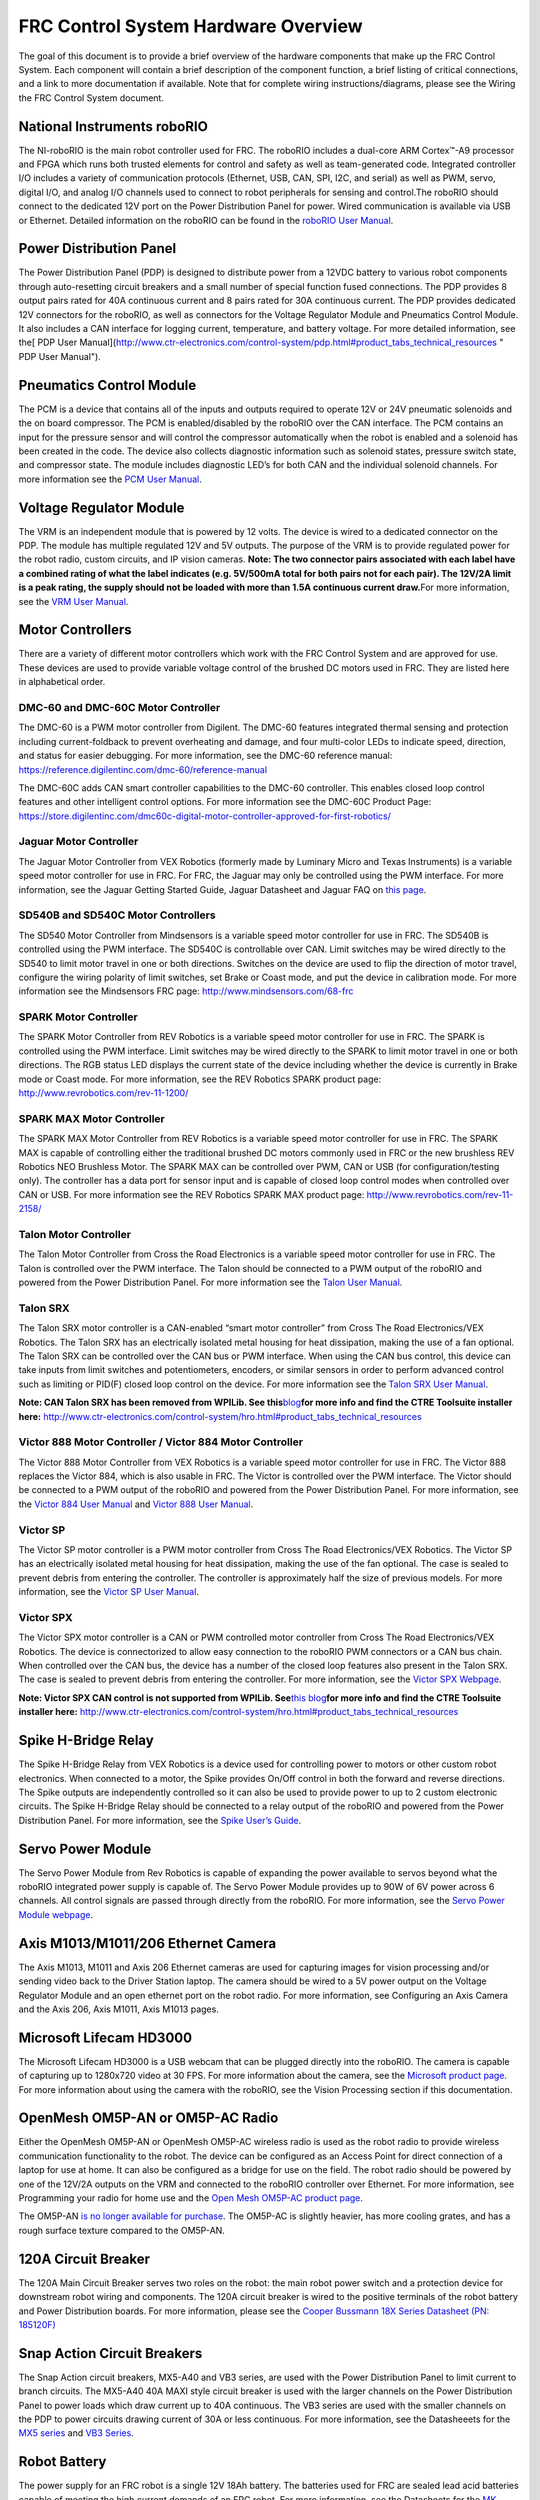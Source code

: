 FRC Control System Hardware Overview
====================================

The goal of this document is to provide a brief overview of the hardware
components that make up the FRC Control System. Each component will
contain a brief description of the component function, a brief listing
of critical connections, and a link to more documentation if available.
Note that for complete wiring instructions/diagrams, please see the
Wiring the FRC Control System document.

National Instruments roboRIO
~~~~~~~~~~~~~~~~~~~~~~~~~~~~

|image0|

The NI-roboRIO is the main robot controller used for FRC. The roboRIO
includes a dual-core ARM Cortex™-A9 processor and FPGA which runs both
trusted elements for control and safety as well as team-generated code.
Integrated controller I/O includes a variety of communication protocols
(Ethernet, USB, CAN, SPI, I2C, and serial) as well as PWM, servo,
digital I/O, and analog I/O channels used to connect to robot
peripherals for sensing and control.The roboRIO should connect to the
dedicated 12V port on the Power Distribution Panel for power. Wired
communication is available via USB or Ethernet. Detailed information on
the roboRIO can be found in the `roboRIO User
Manual <http://www.ni.com/pdf/manuals/374474a.pdf>`__.

Power Distribution Panel
~~~~~~~~~~~~~~~~~~~~~~~~

|image1|

The Power Distribution Panel (PDP) is designed to distribute power from
a 12VDC battery to various robot components through auto-resetting
circuit breakers and a small number of special function fused
connections. The PDP provides 8 output pairs rated for 40A continuous
current and 8 pairs rated for 30A continuous current. The PDP provides
dedicated 12V connectors for the roboRIO, as well as connectors for the
Voltage Regulator Module and Pneumatics Control Module. It also includes
a CAN interface for logging current, temperature, and battery voltage.
For more detailed information, see the[ PDP User
Manual](http://www.ctr-electronics.com/control-system/pdp.html#product_tabs_technical_resources
" PDP User Manual").

Pneumatics Control Module
~~~~~~~~~~~~~~~~~~~~~~~~~

|image2|

The PCM is a device that contains all of the inputs and outputs required
to operate 12V or 24V pneumatic solenoids and the on board compressor.
The PCM is enabled/disabled by the roboRIO over the CAN interface. The
PCM contains an input for the pressure sensor and will control the
compressor automatically when the robot is enabled and a solenoid has
been created in the code. The device also collects diagnostic
information such as solenoid states, pressure switch state, and
compressor state. The module includes diagnostic LED’s for both CAN and
the individual solenoid channels. For more information see the `PCM User
Manual <http://www.ctr-electronics.com/control-system/pcm.html#product_tabs_technical_resources>`__.

Voltage Regulator Module
~~~~~~~~~~~~~~~~~~~~~~~~

|image3|

The VRM is an independent module that is powered by 12 volts. The device
is wired to a dedicated connector on the PDP. The module has multiple
regulated 12V and 5V outputs. The purpose of the VRM is to provide
regulated power for the robot radio, custom circuits, and IP vision
cameras. **Note: The two connector pairs associated with each label have
a combined rating of what the label indicates (e.g. 5V/500mA total for
both pairs not for each pair). The 12V/2A limit is a peak rating, the
supply should not be loaded with more than 1.5A continuous current
draw.**\ For more information, see the `VRM User
Manual <http://www.ctr-electronics.com/control-system/vrm.html#product_tabs_technical_resources>`__.

Motor Controllers
~~~~~~~~~~~~~~~~~

There are a variety of different motor controllers which work with the
FRC Control System and are approved for use. These devices are used to
provide variable voltage control of the brushed DC motors used in FRC.
They are listed here in alphabetical order.

DMC-60 and DMC-60C Motor Controller
^^^^^^^^^^^^^^^^^^^^^^^^^^^^^^^^^^^

|image4|

The DMC-60 is a PWM motor controller from Digilent. The DMC-60 features
integrated thermal sensing and protection including current-foldback to
prevent overheating and damage, and four multi-color LEDs to indicate
speed, direction, and status for easier debugging. For more information,
see the DMC-60 reference manual:
https://reference.digilentinc.com/dmc-60/reference-manual

The DMC-60C adds CAN smart controller capabilities to the DMC-60
controller. This enables closed loop control features and other
intelligent control options. For more information see the DMC-60C
Product Page:
https://store.digilentinc.com/dmc60c-digital-motor-controller-approved-for-first-robotics/

Jaguar Motor Controller
^^^^^^^^^^^^^^^^^^^^^^^

|image5|

The Jaguar Motor Controller from VEX Robotics (formerly made by Luminary
Micro and Texas Instruments) is a variable speed motor controller for
use in FRC. For FRC, the Jaguar may only be controlled using the PWM
interface. For more information, see the Jaguar Getting Started Guide,
Jaguar Datasheet and Jaguar FAQ on `this
page <https://www.vexrobotics.com/217-3367.html>`__.

SD540B and SD540C Motor Controllers
^^^^^^^^^^^^^^^^^^^^^^^^^^^^^^^^^^^

|image6|

The SD540 Motor Controller from Mindsensors is a variable speed motor
controller for use in FRC. The SD540B is controlled using the PWM
interface. The SD540C is controllable over CAN. Limit switches may be
wired directly to the SD540 to limit motor travel in one or both
directions. Switches on the device are used to flip the direction of
motor travel, configure the wiring polarity of limit switches, set Brake
or Coast mode, and put the device in calibration mode. For more
information see the Mindsensors FRC page:
http://www.mindsensors.com/68-frc

SPARK Motor Controller
^^^^^^^^^^^^^^^^^^^^^^

|image7|

The SPARK Motor Controller from REV Robotics is a variable speed motor
controller for use in FRC. The SPARK is controlled using the PWM
interface. Limit switches may be wired directly to the SPARK to limit
motor travel in one or both directions. The RGB status LED displays the
current state of the device including whether the device is currently in
Brake mode or Coast mode. For more information, see the REV Robotics
SPARK product page: http://www.revrobotics.com/rev-11-1200/

SPARK MAX Motor Controller
^^^^^^^^^^^^^^^^^^^^^^^^^^

|image8|

The SPARK MAX Motor Controller from REV Robotics is a variable speed
motor controller for use in FRC. The SPARK MAX is capable of controlling
either the traditional brushed DC motors commonly used in FRC or the new
brushless REV Robotics NEO Brushless Motor. The SPARK MAX can be
controlled over PWM, CAN or USB (for configuration/testing only). The
controller has a data port for sensor input and is capable of closed
loop control modes when controlled over CAN or USB. For more information
see the REV Robotics SPARK MAX product page:
http://www.revrobotics.com/rev-11-2158/

Talon Motor Controller
^^^^^^^^^^^^^^^^^^^^^^

|image9|

The Talon Motor Controller from Cross the Road Electronics is a variable
speed motor controller for use in FRC. The Talon is controlled over the
PWM interface. The Talon should be connected to a PWM output of the
roboRIO and powered from the Power Distribution Panel. For more
information see the `Talon User
Manual <http://www.crosstheroadelectronics.com/Talon_User_Manual_1_1.pdf>`__.

Talon SRX
^^^^^^^^^

|image10|

The Talon SRX motor controller is a CAN-enabled “smart motor controller”
from Cross The Road Electronics/VEX Robotics. The Talon SRX has an
electrically isolated metal housing for heat dissipation, making the use
of a fan optional. The Talon SRX can be controlled over the CAN bus or
PWM interface. When using the CAN bus control, this device can take
inputs from limit switches and potentiometers, encoders, or similar
sensors in order to perform advanced control such as limiting or PID(F)
closed loop control on the device. For more information see the `Talon
SRX User
Manual <http://www.ctr-electronics.com/talon-srx.html#product_tabs_technical_resources>`__.

**Note: CAN Talon SRX has been removed from WPILib. See
this**\ `blog <http://www.firstinspires.org/robotics/frc/blog/2017-control-system-update>`__\ **for
more info and find the CTRE Toolsuite installer here:**
http://www.ctr-electronics.com/control-system/hro.html#product_tabs_technical_resources

Victor 888 Motor Controller / Victor 884 Motor Controller
^^^^^^^^^^^^^^^^^^^^^^^^^^^^^^^^^^^^^^^^^^^^^^^^^^^^^^^^^

|image11|

The Victor 888 Motor Controller from VEX Robotics is a variable speed
motor controller for use in FRC. The Victor 888 replaces the Victor 884,
which is also usable in FRC. The Victor is controlled over the PWM
interface. The Victor should be connected to a PWM output of the roboRIO
and powered from the Power Distribution Panel. For more information, see
the `Victor 884 User
Manual <http://content.vexrobotics.com/docs/ifi-v884-users-manual-9-25-06.pdf>`__
and `Victor 888 User
Manual <http://content.vexrobotics.com/docs/217-2769-Victor888UserManual.pdf>`__.

Victor SP
^^^^^^^^^

|image12|

The Victor SP motor controller is a PWM motor controller from Cross The
Road Electronics/VEX Robotics. The Victor SP has an electrically
isolated metal housing for heat dissipation, making the use of the fan
optional. The case is sealed to prevent debris from entering the
controller. The controller is approximately half the size of previous
models. For more information, see the `Victor SP User
Manual <http://www.vexrobotics.com/vexpro/motors-electronics/217-9090.html>`__.

Victor SPX
^^^^^^^^^^

|image13|

The Victor SPX motor controller is a CAN or PWM controlled motor
controller from Cross The Road Electronics/VEX Robotics. The device is
connectorized to allow easy connection to the roboRIO PWM connectors or
a CAN bus chain. When controlled over the CAN bus, the device has a
number of the closed loop features also present in the Talon SRX. The
case is sealed to prevent debris from entering the controller. For more
information, see the `Victor SPX
Webpage <https://www.vexrobotics.com/217-9191.html>`__.

**Note: Victor SPX CAN control is not supported from WPILib.
See**\ `this
blog <http://www.firstinspires.org/robotics/frc/blog/2017-control-system-update>`__\ **for
more info and find the CTRE Toolsuite installer here:**
http://www.ctr-electronics.com/control-system/hro.html#product_tabs_technical_resources

Spike H-Bridge Relay
~~~~~~~~~~~~~~~~~~~~

|image14|

The Spike H-Bridge Relay from VEX Robotics is a device used for
controlling power to motors or other custom robot electronics. When
connected to a motor, the Spike provides On/Off control in both the
forward and reverse directions. The Spike outputs are independently
controlled so it can also be used to provide power to up to 2 custom
electronic circuits. The Spike H-Bridge Relay should be connected to a
relay output of the roboRIO and powered from the Power Distribution
Panel. For more information, see the `Spike User’s
Guide <http://content.vexrobotics.com/docs/spike-blue-guide-sep05.pdf>`__.

Servo Power Module
~~~~~~~~~~~~~~~~~~

|image15|

The Servo Power Module from Rev Robotics is capable of expanding the
power available to servos beyond what the roboRIO integrated power
supply is capable of. The Servo Power Module provides up to 90W of 6V
power across 6 channels. All control signals are passed through directly
from the roboRIO. For more information, see the `Servo Power Module
webpage <http://www.revrobotics.com/rev-11-1144/>`__.

Axis M1013/M1011/206 Ethernet Camera
~~~~~~~~~~~~~~~~~~~~~~~~~~~~~~~~~~~~

|image16|

The Axis M1013, M1011 and Axis 206 Ethernet cameras are used for
capturing images for vision processing and/or sending video back to the
Driver Station laptop. The camera should be wired to a 5V power output
on the Voltage Regulator Module and an open ethernet port on the robot
radio. For more information, see Configuring an Axis Camera and the Axis
206, Axis M1011, Axis M1013 pages.

Microsoft Lifecam HD3000
~~~~~~~~~~~~~~~~~~~~~~~~

|image17|

The Microsoft Lifecam HD3000 is a USB webcam that can be plugged
directly into the roboRIO. The camera is capable of capturing up to
1280x720 video at 30 FPS. For more information about the camera, see the
`Microsoft product
page <http://www.microsoft.com/hardware/en-us/p/lifecam-hd-3000#support>`__.
For more information about using the camera with the roboRIO, see the
Vision Processing section if this documentation.

OpenMesh OM5P-AN or OM5P-AC Radio
~~~~~~~~~~~~~~~~~~~~~~~~~~~~~~~~~

|image18|

Either the OpenMesh OM5P-AN or OpenMesh OM5P-AC wireless radio is used
as the robot radio to provide wireless communication functionality to
the robot. The device can be configured as an Access Point for direct
connection of a laptop for use at home. It can also be configured as a
bridge for use on the field. The robot radio should be powered by one of
the 12V/2A outputs on the VRM and connected to the roboRIO controller
over Ethernet. For more information, see Programming your radio for home
use and the `Open Mesh OM5P-AC product
page <http://www.open-mesh.com/grp-om5p-ac-cloud-access-point.html>`__.

The OM5P-AN `is no longer available for
purchase <http://www.firstinspires.org/robotics/frc/blog/radio-silence>`__.
The OM5P-AC is slightly heavier, has more cooling grates, and has a
rough surface texture compared to the OM5P-AN.

120A Circuit Breaker
~~~~~~~~~~~~~~~~~~~~

|image19|

The 120A Main Circuit Breaker serves two roles on the robot: the main
robot power switch and a protection device for downstream robot wiring
and components. The 120A circuit breaker is wired to the positive
terminals of the robot battery and Power Distribution boards. For more
information, please see the `Cooper Bussmann 18X Series Datasheet (PN:
185120F) <http://www.cooperindustries.com/content/dam/public/bussmann/Transportation/Circuit%20Protection/resources/datasheets/BUS_Tns_DS_18X_CIRCUITBREAKER.pdf>`__

Snap Action Circuit Breakers
~~~~~~~~~~~~~~~~~~~~~~~~~~~~

|image20|

The Snap Action circuit breakers, MX5-A40 and VB3 series, are used with
the Power Distribution Panel to limit current to branch circuits. The
MX5-A40 40A MAXI style circuit breaker is used with the larger channels
on the Power Distribution Panel to power loads which draw current up to
40A continuous. The VB3 series are used with the smaller channels on the
PDP to power circuits drawing current of 30A or less continuous. For
more information, see the Datasheeets for the `MX5
series <http://www.snapaction.net/pdf/MX5%20Spec%20Sheet.pdf>`__ and
`VB3 Series <http://www.snapaction.net/pdf/vb3.pdf>`__.

Robot Battery
~~~~~~~~~~~~~

|image21|

The power supply for an FRC robot is a single 12V 18Ah battery. The
batteries used for FRC are sealed lead acid batteries capable of meeting
the high current demands of an FRC robot. For more information, see the
Datasheets for the `MK
ES17-12 <http://www.mkbattery.com/images/ES17-12.pdf>`__ and E\ `nersys
NP18-12 <http://www.enersys.com/WorkArea/DownloadAsset.aspx?id=488>`__.
Note that other battery part numbers may be legal, consult the FRC
Manual for a complete list.

Image Credits
~~~~~~~~~~~~~

Image of roboRIO courtesy of National Instruments. Image of DMC-60
courtesy of Digilent. Image of SD540 courtesy of Mindsensors. Images of
Jaguar Motor Controller, Talon SRX, Victor 888, Victor SP, Victor SPX,
and Spike H-Bridge Relay courtesy of VEX Robotics, Inc. Image of SPARK
MAX courtesy of REV Robotics. Lifecam, PDP, PCM, SPARK, and VRM photos
courtesy of FIRST. All other photos courtesy of AndyMark Inc.

.. |image0| image:: images/roborio.png
.. |image1| image:: images/power-distribution-panel.png
.. |image2| image:: images/pneumatics-control-module.png
.. |image3| image:: images/voltage-regulator-module.png
.. |image4| image:: images/dmc-60c-motor-controller.png
.. |image5| image:: images/jaguar-motor-controller.png
.. |image6| image:: images/sdb540-motor-controller.png
.. |image7| image:: images/spark-motor-controller.png
.. |image8| image:: images/spark-max-motor-controller.png
.. |image9| image:: images/talon-motor-controller.png
.. |image10| image:: images/talonsrx-motor-controller.png
.. |image11| image:: images/victor-888-motor-controller.png
.. |image12| image:: images/victor-sp-motor-controller.png
.. |image13| image:: images/victor-spx-motor-controller.png
.. |image14| image:: images/spike-relay.png
.. |image15| image:: images/servo-power-module.png
.. |image16| image:: images/axis-camera.png
.. |image17| image:: images/microsoft-lifecam.png
.. |image18| image:: images/openmesh-radio.png
.. |image19| image:: images/circuit-breaker.png
.. |image20| image:: images/snap-action-circuit-breaker.png
.. |image21| image:: images/robot-battery.png

